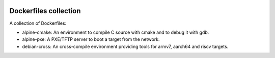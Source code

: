 .. image:: https://circleci.com/gh/tprrt/dockers.svg?style=svg&circle-token=8794b4eb585ada86a0521f8c215903faa223de40
    :alt: Circle badge
    :target: https://app.circleci.com/pipelines/github/tprrt/dockers

======================
Dockerfiles collection
======================

A collection of Dockerfiles:

- alpine-cmake: An environment to compile C source with cmake and to debug it with gdb.
- alpine-pxe: A PXE/TFTP server to boot a target from the network.
- debian-cross: An cross-compile environment providing tools for armv7, aarch64 and riscv targets.
